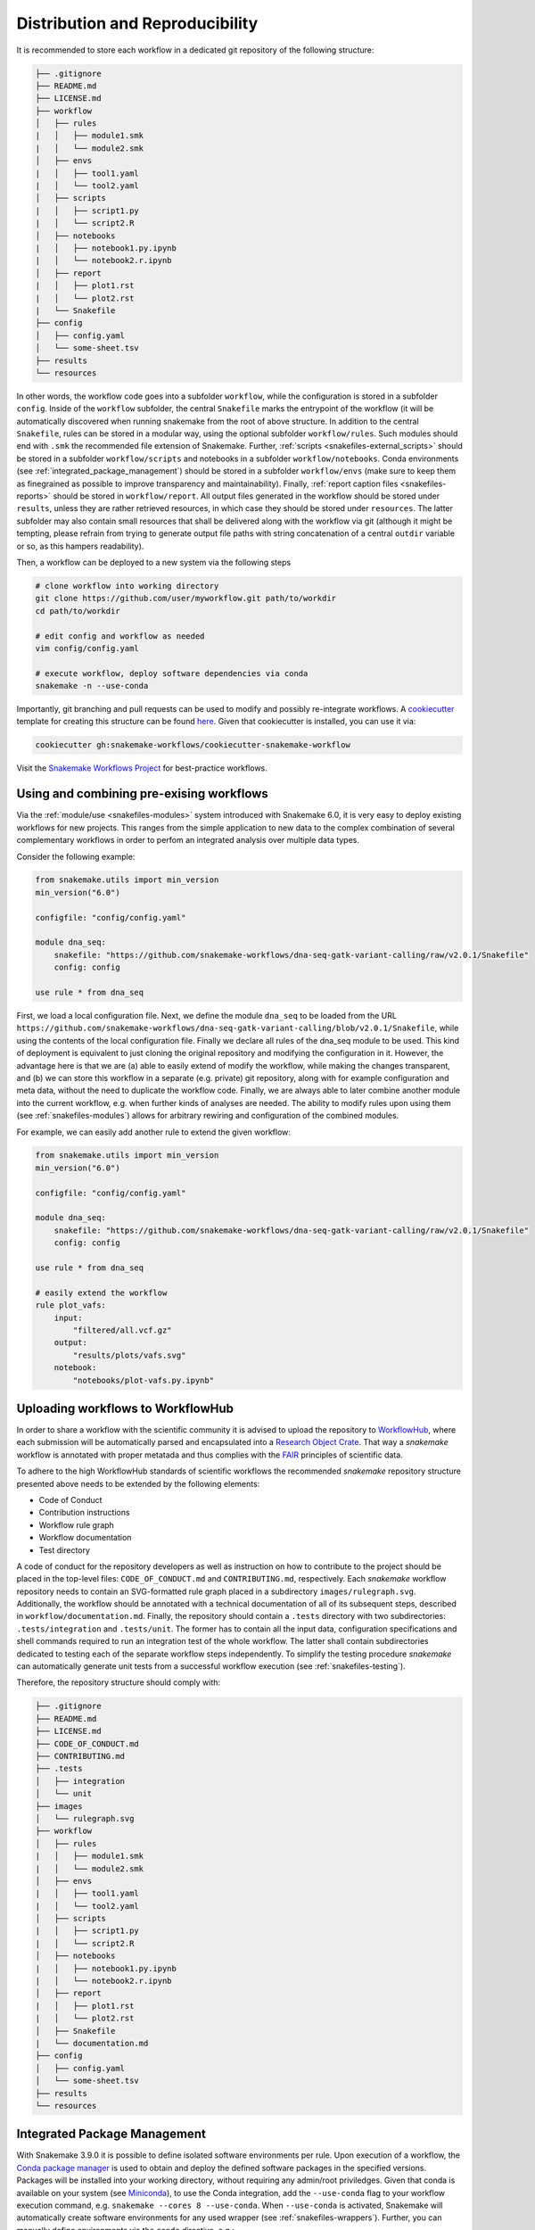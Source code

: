 

================================
Distribution and Reproducibility
================================

It is recommended to store each workflow in a dedicated git repository of the
following structure:

.. code-block:: none

    ├── .gitignore
    ├── README.md
    ├── LICENSE.md
    ├── workflow
    │   ├── rules
    |   │   ├── module1.smk
    |   │   └── module2.smk
    │   ├── envs
    |   │   ├── tool1.yaml
    |   │   └── tool2.yaml
    │   ├── scripts
    |   │   ├── script1.py
    |   │   └── script2.R
    │   ├── notebooks
    |   │   ├── notebook1.py.ipynb
    |   │   └── notebook2.r.ipynb
    │   ├── report
    |   │   ├── plot1.rst
    |   │   └── plot2.rst
    |   └── Snakefile
    ├── config
    │   ├── config.yaml
    │   └── some-sheet.tsv
    ├── results
    └── resources

In other words, the workflow code goes into a subfolder ``workflow``, while the configuration is stored in a subfolder ``config``. 
Inside of the ``workflow`` subfolder, the central ``Snakefile`` marks the entrypoint of the workflow (it will be automatically discovered when running snakemake from the root of above structure. 
In addition to the central ``Snakefile``, rules can be stored in a modular way, using the optional subfolder ``workflow/rules``. Such modules should end with ``.smk`` the recommended file extension of Snakemake.
Further, :ref:`scripts <snakefiles-external_scripts>` should be stored in a subfolder ``workflow/scripts`` and notebooks in a subfolder ``workflow/notebooks``.
Conda environments (see :ref:`integrated_package_management`) should be stored in a subfolder ``workflow/envs`` (make sure to keep them as finegrained as possible to improve transparency and maintainability).
Finally, :ref:`report caption files <snakefiles-reports>` should be stored in ``workflow/report``.
All output files generated in the workflow should be stored under ``results``, unless they are rather retrieved resources, in which case they should be stored under ``resources``. The latter subfolder may also contain small resources that shall be delivered along with the workflow via git (although it might be tempting, please refrain from trying to generate output file paths with string concatenation of a central ``outdir`` variable or so, as this hampers readability).

Then, a workflow can be deployed to a new system via the following steps

.. code-block:: python

    # clone workflow into working directory
    git clone https://github.com/user/myworkflow.git path/to/workdir
    cd path/to/workdir

    # edit config and workflow as needed
    vim config/config.yaml

    # execute workflow, deploy software dependencies via conda
    snakemake -n --use-conda

Importantly, git branching and pull requests can be used to modify and possibly re-integrate workflows.
A `cookiecutter <https://github.com/audreyr/cookiecutter>`_ template for creating this structure can be found `here <https://github.com/snakemake-workflows/cookiecutter-snakemake-workflow>`_.
Given that cookiecutter is installed, you can use it via:

.. code-block:: bash

    cookiecutter gh:snakemake-workflows/cookiecutter-snakemake-workflow

Visit the `Snakemake Workflows Project <https://github.com/snakemake-workflows/docs>`_ for best-practice workflows.

-----------------------------------------
Using and combining pre-exising workflows
-----------------------------------------

Via the :ref:`module/use <snakefiles-modules>` system introduced with Snakemake 6.0, it is very easy to deploy existing workflows for new projects.
This ranges from the simple application to new data to the complex combination of several complementary workflows in order to perfom an integrated analysis over multiple data types.

Consider the following example:

.. code-block:: python

    from snakemake.utils import min_version
    min_version("6.0")

    configfile: "config/config.yaml"

    module dna_seq:
        snakefile: "https://github.com/snakemake-workflows/dna-seq-gatk-variant-calling/raw/v2.0.1/Snakefile"
        config: config

    use rule * from dna_seq

First, we load a local configuration file.
Next, we define the module ``dna_seq`` to be loaded from the URL ``https://github.com/snakemake-workflows/dna-seq-gatk-variant-calling/blob/v2.0.1/Snakefile``, while using the contents of the local configuration file.
Finally we declare all rules of the dna_seq module to be used.
This kind of deployment is equivalent to just cloning the original repository and modifying the configuration in it.
However, the advantage here is that we are (a) able to easily extend of modify the workflow, while making the changes transparent, and (b) we can store this workflow in a separate (e.g. private) git repository, along with for example configuration and meta data, without the need to duplicate the workflow code.
Finally, we are always able to later combine another module into the current workflow, e.g. when further kinds of analyses are needed.
The ability to modify rules upon using them (see :ref:`snakefiles-modules`) allows for arbitrary rewiring and configuration of the combined modules.

For example, we can easily add another rule to extend the given workflow:

.. code-block:: python

    from snakemake.utils import min_version
    min_version("6.0")

    configfile: "config/config.yaml"

    module dna_seq:
        snakefile: "https://github.com/snakemake-workflows/dna-seq-gatk-variant-calling/raw/v2.0.1/Snakefile"
        config: config

    use rule * from dna_seq

    # easily extend the workflow
    rule plot_vafs:
        input:
            "filtered/all.vcf.gz"
        output:
            "results/plots/vafs.svg"
        notebook:
            "notebooks/plot-vafs.py.ipynb"

----------------------------------
Uploading workflows to WorkflowHub
----------------------------------

In order to share a workflow with the scientific community it is advised to upload the repository to `WorkflowHub <https://workflowhub.eu/>`_, where each submission will be automatically parsed and encapsulated into a `Research Object Crate <https://w3id.org/ro/crate>`_. That way a *snakemake* workflow is annotated with proper metatada and thus complies with the `FAIR <https://en.wikipedia.org/wiki/FAIR_data>`_ principles of scientific data.

To adhere to the high WorkflowHub standards of scientific workflows the recommended *snakemake* repository structure presented above needs to be extended by the following elements:

- Code of Conduct
- Contribution instructions
- Workflow rule graph
- Workflow documentation
- Test directory

A code of conduct for the repository developers as well as instruction on how to contribute to the project should be placed in the top-level files: ``CODE_OF_CONDUCT.md`` and ``CONTRIBUTING.md``, respectively. Each *snakemake* workflow repository needs to contain an SVG-formatted rule graph placed in a subdirectory ``images/rulegraph.svg``. Additionally, the workflow should be annotated with a technical documentation of all of its subsequent steps, described in ``workflow/documentation.md``. Finally, the repository should contain a ``.tests`` directory with two subdirectories: ``.tests/integration`` and ``.tests/unit``. The former has to contain all the input data, configuration specifications and shell commands required to run an integration test of the whole workflow. The latter shall contain subdirectories dedicated to testing each of the separate workflow steps independently. To simplify the testing procedure *snakemake* can automatically generate unit tests from a successful workflow execution (see :ref:`snakefiles-testing`).

Therefore, the repository structure should comply with:

.. code-block:: none

    ├── .gitignore
    ├── README.md
    ├── LICENSE.md
    ├── CODE_OF_CONDUCT.md
    ├── CONTRIBUTING.md
    ├── .tests
    │   ├── integration
    │   └── unit
    ├── images
    │   └── rulegraph.svg
    ├── workflow
    │   ├── rules
    |   │   ├── module1.smk
    |   │   └── module2.smk
    │   ├── envs
    |   │   ├── tool1.yaml
    |   │   └── tool2.yaml
    │   ├── scripts
    |   │   ├── script1.py
    |   │   └── script2.R
    │   ├── notebooks
    |   │   ├── notebook1.py.ipynb
    |   │   └── notebook2.r.ipynb
    │   ├── report
    |   │   ├── plot1.rst
    |   │   └── plot2.rst
    │   ├── Snakefile
    |   └── documentation.md
    ├── config
    │   ├── config.yaml
    │   └── some-sheet.tsv
    ├── results
    └── resources


.. _integrated_package_management:

-----------------------------
Integrated Package Management
-----------------------------

With Snakemake 3.9.0 it is possible to define isolated software environments per rule.
Upon execution of a workflow, the `Conda package manager <https://conda.pydata.org>`_ is used to obtain and deploy the defined software packages in the specified versions. Packages will be installed into your working directory, without requiring any admin/root priviledges.
Given that conda is available on your system (see `Miniconda <https://conda.pydata.org/miniconda.html>`_), to use the Conda integration, add the ``--use-conda`` flag to your workflow execution command, e.g. ``snakemake --cores 8 --use-conda``.
When ``--use-conda`` is activated, Snakemake will automatically create software environments for any used wrapper (see :ref:`snakefiles-wrappers`).
Further, you can manually define environments via the ``conda`` directive, e.g.:

.. code-block:: python

    rule NAME:
        input:
            "table.txt"
        output:
            "plots/myplot.pdf"
        conda:
            "envs/ggplot.yaml"
        script:
            "scripts/plot-stuff.R"

with the following `environment definition <https://conda.io/projects/conda/en/latest/user-guide/tasks/manage-environments.html#create-env-file-manually>`_:


.. code-block:: yaml

    channels:
     - r
    dependencies:
     - r=3.3.1
     - r-ggplot2=2.1.0

The path to the environment definition is interpreted as **relative to the Snakefile that contains the rule** (unless it is an absolute path, which is discouraged).

.. sidebar:: Note

   Note that conda environments are only used with ``shell``, ``script`` and the ``wrapper`` directive, not the ``run`` directive.
   The reason is that the ``run`` directive has access to the rest of the Snakefile (e.g. globally defined variables) and therefore must be executed in the same process as Snakemake itself.

Snakemake will store the environment persistently in ``.snakemake/conda/$hash`` with ``$hash`` being the MD5 hash of the environment definition file content. This way, updates to the environment definition are automatically detected.
Note that you need to clean up environments manually for now. However, in many cases they are lightweight and consist of symlinks to your central conda installation.

.. sidebar:: Note

    Search path modifying environment variables like ``R_LIBS`` and ``PYTHONPATH`` can interfere with your conda environments. 
    Therefore, Snakemake automatically deactivates them for a job when a conda environment definition is used.
    If you know what you are doing, in order to deactivate this behavior, you can use the flag ``--conda-not-block-search-path-envvars``.

Conda deployment also works well for offline or air-gapped environments. Running ``snakemake --use-conda --conda-create-envs-only`` will only install the required conda environments without running the full workflow. Subsequent runs with ``--use-conda`` will make use of the local environments without requiring internet access.

.. _singularity:

--------------------------
Running jobs in containers
--------------------------

As an alternative to using Conda (see above), it is possible to define, for each rule, a (docker) container to use, e.g.,

.. code-block:: python

    rule NAME:
        input:
            "table.txt"
        output:
            "plots/myplot.pdf"
        container:
            "docker://joseespinosa/docker-r-ggplot2"
        script:
            "scripts/plot-stuff.R"

When executing Snakemake with

.. code-block:: bash

    snakemake --use-singularity

it will execute the job within a container that is spawned from the given image.
Allowed image urls entail everything supported by singularity (e.g., ``shub://`` and ``docker://``).
However, ``docker://`` is preferred, as other container runtimes will be supported in the future (e.g. podman).

.. sidebar:: Note

   Note that singularity integration is only used with ``shell``, ``script`` and the ``wrapper`` directive, not the ``run`` directive.
   The reason is that the ``run`` directive has access to the rest of the Snakefile (e.g. globally defined variables) and therefore must be executed in the same process as Snakemake itself.


When ``--use-singularity`` is combined with ``--kubernetes`` (see :ref:`kubernetes`), cloud jobs will be automatically configured to run in priviledged mode, because this is a current requirement of the singularity executable.
Importantly, those privileges won't be shared by the actual code that is executed in the singularity container though.

A global definition of a container image can be given:

.. code-block:: python

    container: "docker://joseespinosa/docker-r-ggplot2"

    rule NAME:
        ...

In this case all jobs will be executed in a container. You can disable execution in container
by setting the container directive of the rule to ``None``.

.. code-block:: python

    container: "docker://joseespinosa/docker-r-ggplot2"

    rule NAME:
        container: None

-----------------------------------------
Containerization of Conda based workflows
-----------------------------------------
While :ref:`integrated_package_management` provides control over the used software in exactly
the desired versions, it does not control the underlying operating system.
However, given a workflow with conda environments for each rule, Snakemake can automatically
generate a container image specification (in the form of a ``Dockerfile``) that contains
all required environments via the flag --containerize:

.. code-block:: bash

    snakemake --containerize > Dockerfile

The container image specification generated by Snakemake aims to be transparent and readable, e.g. by displaying each contained environment in a human readable way.
Via the special directive ``containerized`` this container image can be used in the workflow (both globally or per rule) such that no further conda package downloads are necessary, for example:

.. code-block:: python

    containerized: "docker://username/myworkflow:1.0.0"

    rule NAME:
        input:
            "table.txt"
        output:
            "plots/myplot.pdf"
        conda:
            "envs/ggplot.yaml"
        script:
            "scripts/plot-stuff.R"

Using the containerization of Snakemake has three advantages over manually crafting a container image for a workflow:

1. A workflow with conda environment definitions is much more transparent to the reader than a black box container image, as each rule directly shows which software stack is used. Containerization just persistently projects those environments into a container image.
2. It remains possible to run the workflow without containers, just via the conda environments.
3. During development, testing can first happen without the container and just on the conda environments. When releasing a production version of the workflow the image can be uploaded just once and for future stable releases, thereby limiting the overhead created in container registries.

--------------------------------------------------------------
Ad-hoc combination of Conda package management with containers
--------------------------------------------------------------

While :ref:`integrated_package_management` provides control over the used software in exactly
the desired versions, it does not control the underlying operating system.
Here, it becomes handy that Snakemake >=4.8.0 allows to combine Conda-based package management
with :ref:`singularity`.
For example, you can write

.. code-block:: python

    container: "docker://continuumio/miniconda3:4.4.10"

    rule NAME:
        input:
            "table.txt"
        output:
            "plots/myplot.pdf"
        conda:
            "envs/ggplot.yaml"
        script:
            "scripts/plot-stuff.R"

in other words, a global definition of a container image can be combined with a
per-rule conda directive.
Then, upon invocation with

.. code-block:: bash

    snakemake --use-conda --use-singularity

Snakemake will first pull the defined container image, and then create the requested conda environment from within the container.
The conda environments will still be stored in your working environment, such that they don't have to be recreated unless they have changed.
The hash under which the environments are stored includes the used container image url, such that changes to the container image also lead to new environments to be created.
When a job is executed, Snakemake will first enter the container and then activate the conda environment.

By this, both packages and OS can be easily controlled without the overhead of creating and distributing specialized container images.
Of course, it is also possible (though less common) to define a container image per rule in this scenario.

The user can, upon execution, freely choose the desired level of reproducibility:

* no package management (use whatever is on the system)
* Conda based package management (use versions defined by the workflow developer)
* Conda based package management in containerized OS (use versions and OS defined by the workflow developer)

-------------------------
Using environment modules
-------------------------

In high performace cluster systems (HPC), it can be preferable to use environment modules for deployment of optimized versions of certain standard tools.
Snakemake allows to define environment modules per rule:

.. code-block:: python

    rule bwa:
        input:
            "genome.fa"
            "reads.fq"
        output:
            "mapped.bam"
        conda:
            "envs/bwa.yaml"
        envmodules:
            "bio/bwa/0.7.9",
            "bio/samtools/1.9"
        shell:
            "bwa mem {input} | samtools view -Sbh - > {output}"

Here, when Snakemake is executed with ``snakemake --use-envmodules``, it will load the defined modules in the given order, instead of using the also defined conda environment.
Note that although not mandatory, one should always provide either a conda environment or a container (see above), along with environment module definitions.
The reason is that environment modules are often highly platform specific, and cannot be assumed to be available somewhere else, thereby limiting reproducibility.
By definition an equivalent conda environment or container as a fallback, people outside of the HPC system where the workflow has been designed can still execute it, e.g. by running ``snakemake --use-conda`` instead of ``snakemake --use-envmodules``.

--------------------------------------
Sustainable and reproducible archiving
--------------------------------------

With Snakemake 3.10.0 it is possible to archive a workflow into a
`tarball <https://en.wikipedia.org/wiki/Tar_(computing)>`_
(`.tar`, `.tar.gz`, `.tar.bz2`, `.tar.xz`), via

.. code-block:: bash

    snakemake --archive my-workflow.tar.gz

If above layout is followed, this will archive any code and config files that
is under git version control. Further, all input files will be included into the
archive. Finally, the software packages of each defined conda environment are included.
This results in a self-contained workflow archive that can be re-executed on a
vanilla machine that only has Conda and Snakemake installed via

.. code-block:: bash

    tar -xf my-workflow.tar.gz
    snakemake -n

Note that the archive is platform specific. For example, if created on Linux, it will
run on any Linux newer than the minimum version that has been supported by the used
Conda packages at the time of archiving (e.g. CentOS 6).

A useful pattern when publishing data analyses is to create such an archive,
upload it to `Zenodo <https://zenodo.org/>`_ and thereby obtain a
`DOI <https://en.wikipedia.org/wiki/Digital_object_identifier>`_.
Then, the DOI can be cited in manuscripts, and readers are able to download
and reproduce the data analysis at any time in the future.

